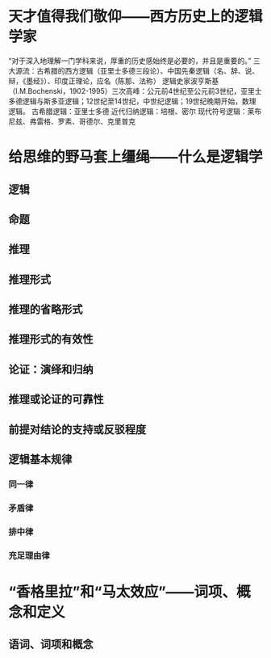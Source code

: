 * 天才值得我们敬仰——西方历史上的逻辑学家
“对于深入地理解一门学科来说，厚重的历史感始终是必要的，并且是重要的。”
三大源流：古希腊的西方逻辑（亚里士多德三段论）、中国先秦逻辑（名、辞、说、辩，《墨经》）、印度正理论，应名（陈那、法称）
逻辑史家波亨斯基（I.M.Bochenski，1902-1995）三次高峰：公元前4世纪至公元前3世纪，亚里士多德逻辑与斯多亚逻辑；12世纪至14世纪，中世纪逻辑；19世纪晚期开始，数理逻辑。
古希腊逻辑：亚里士多德
近代归纳逻辑：培根、密尔
现代符号逻辑：莱布尼兹、弗雷格、罗素、哥德尔、克里普克

* 给思维的野马套上缰绳——什么是逻辑学

** 逻辑

** 命题

** 推理

** 推理形式

** 推理的省略形式

** 推理形式的有效性

** 论证：演绎和归纳

** 推理或论证的可靠性

** 前提对结论的支持或反驳程度

** 逻辑基本规律
*** 同一律
*** 矛盾律
*** 排中律
*** 充足理由律
* “香格里拉”和“马太效应”——词项、概念和定义
** 语词、词项和概念
